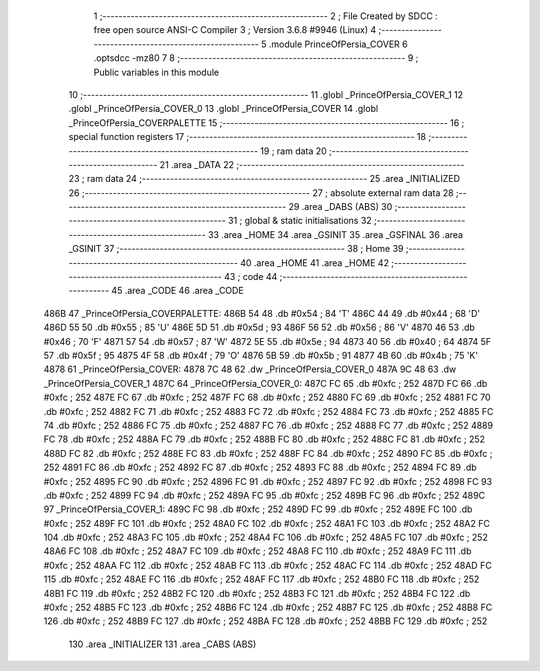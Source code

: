                               1 ;--------------------------------------------------------
                              2 ; File Created by SDCC : free open source ANSI-C Compiler
                              3 ; Version 3.6.8 #9946 (Linux)
                              4 ;--------------------------------------------------------
                              5 	.module PrinceOfPersia_COVER
                              6 	.optsdcc -mz80
                              7 	
                              8 ;--------------------------------------------------------
                              9 ; Public variables in this module
                             10 ;--------------------------------------------------------
                             11 	.globl _PrinceOfPersia_COVER_1
                             12 	.globl _PrinceOfPersia_COVER_0
                             13 	.globl _PrinceOfPersia_COVER
                             14 	.globl _PrinceOfPersia_COVERPALETTE
                             15 ;--------------------------------------------------------
                             16 ; special function registers
                             17 ;--------------------------------------------------------
                             18 ;--------------------------------------------------------
                             19 ; ram data
                             20 ;--------------------------------------------------------
                             21 	.area _DATA
                             22 ;--------------------------------------------------------
                             23 ; ram data
                             24 ;--------------------------------------------------------
                             25 	.area _INITIALIZED
                             26 ;--------------------------------------------------------
                             27 ; absolute external ram data
                             28 ;--------------------------------------------------------
                             29 	.area _DABS (ABS)
                             30 ;--------------------------------------------------------
                             31 ; global & static initialisations
                             32 ;--------------------------------------------------------
                             33 	.area _HOME
                             34 	.area _GSINIT
                             35 	.area _GSFINAL
                             36 	.area _GSINIT
                             37 ;--------------------------------------------------------
                             38 ; Home
                             39 ;--------------------------------------------------------
                             40 	.area _HOME
                             41 	.area _HOME
                             42 ;--------------------------------------------------------
                             43 ; code
                             44 ;--------------------------------------------------------
                             45 	.area _CODE
                             46 	.area _CODE
   486B                      47 _PrinceOfPersia_COVERPALETTE:
   486B 54                   48 	.db #0x54	; 84	'T'
   486C 44                   49 	.db #0x44	; 68	'D'
   486D 55                   50 	.db #0x55	; 85	'U'
   486E 5D                   51 	.db #0x5d	; 93
   486F 56                   52 	.db #0x56	; 86	'V'
   4870 46                   53 	.db #0x46	; 70	'F'
   4871 57                   54 	.db #0x57	; 87	'W'
   4872 5E                   55 	.db #0x5e	; 94
   4873 40                   56 	.db #0x40	; 64
   4874 5F                   57 	.db #0x5f	; 95
   4875 4F                   58 	.db #0x4f	; 79	'O'
   4876 5B                   59 	.db #0x5b	; 91
   4877 4B                   60 	.db #0x4b	; 75	'K'
   4878                      61 _PrinceOfPersia_COVER:
   4878 7C 48                62 	.dw _PrinceOfPersia_COVER_0
   487A 9C 48                63 	.dw _PrinceOfPersia_COVER_1
   487C                      64 _PrinceOfPersia_COVER_0:
   487C FC                   65 	.db #0xfc	; 252
   487D FC                   66 	.db #0xfc	; 252
   487E FC                   67 	.db #0xfc	; 252
   487F FC                   68 	.db #0xfc	; 252
   4880 FC                   69 	.db #0xfc	; 252
   4881 FC                   70 	.db #0xfc	; 252
   4882 FC                   71 	.db #0xfc	; 252
   4883 FC                   72 	.db #0xfc	; 252
   4884 FC                   73 	.db #0xfc	; 252
   4885 FC                   74 	.db #0xfc	; 252
   4886 FC                   75 	.db #0xfc	; 252
   4887 FC                   76 	.db #0xfc	; 252
   4888 FC                   77 	.db #0xfc	; 252
   4889 FC                   78 	.db #0xfc	; 252
   488A FC                   79 	.db #0xfc	; 252
   488B FC                   80 	.db #0xfc	; 252
   488C FC                   81 	.db #0xfc	; 252
   488D FC                   82 	.db #0xfc	; 252
   488E FC                   83 	.db #0xfc	; 252
   488F FC                   84 	.db #0xfc	; 252
   4890 FC                   85 	.db #0xfc	; 252
   4891 FC                   86 	.db #0xfc	; 252
   4892 FC                   87 	.db #0xfc	; 252
   4893 FC                   88 	.db #0xfc	; 252
   4894 FC                   89 	.db #0xfc	; 252
   4895 FC                   90 	.db #0xfc	; 252
   4896 FC                   91 	.db #0xfc	; 252
   4897 FC                   92 	.db #0xfc	; 252
   4898 FC                   93 	.db #0xfc	; 252
   4899 FC                   94 	.db #0xfc	; 252
   489A FC                   95 	.db #0xfc	; 252
   489B FC                   96 	.db #0xfc	; 252
   489C                      97 _PrinceOfPersia_COVER_1:
   489C FC                   98 	.db #0xfc	; 252
   489D FC                   99 	.db #0xfc	; 252
   489E FC                  100 	.db #0xfc	; 252
   489F FC                  101 	.db #0xfc	; 252
   48A0 FC                  102 	.db #0xfc	; 252
   48A1 FC                  103 	.db #0xfc	; 252
   48A2 FC                  104 	.db #0xfc	; 252
   48A3 FC                  105 	.db #0xfc	; 252
   48A4 FC                  106 	.db #0xfc	; 252
   48A5 FC                  107 	.db #0xfc	; 252
   48A6 FC                  108 	.db #0xfc	; 252
   48A7 FC                  109 	.db #0xfc	; 252
   48A8 FC                  110 	.db #0xfc	; 252
   48A9 FC                  111 	.db #0xfc	; 252
   48AA FC                  112 	.db #0xfc	; 252
   48AB FC                  113 	.db #0xfc	; 252
   48AC FC                  114 	.db #0xfc	; 252
   48AD FC                  115 	.db #0xfc	; 252
   48AE FC                  116 	.db #0xfc	; 252
   48AF FC                  117 	.db #0xfc	; 252
   48B0 FC                  118 	.db #0xfc	; 252
   48B1 FC                  119 	.db #0xfc	; 252
   48B2 FC                  120 	.db #0xfc	; 252
   48B3 FC                  121 	.db #0xfc	; 252
   48B4 FC                  122 	.db #0xfc	; 252
   48B5 FC                  123 	.db #0xfc	; 252
   48B6 FC                  124 	.db #0xfc	; 252
   48B7 FC                  125 	.db #0xfc	; 252
   48B8 FC                  126 	.db #0xfc	; 252
   48B9 FC                  127 	.db #0xfc	; 252
   48BA FC                  128 	.db #0xfc	; 252
   48BB FC                  129 	.db #0xfc	; 252
                            130 	.area _INITIALIZER
                            131 	.area _CABS (ABS)
